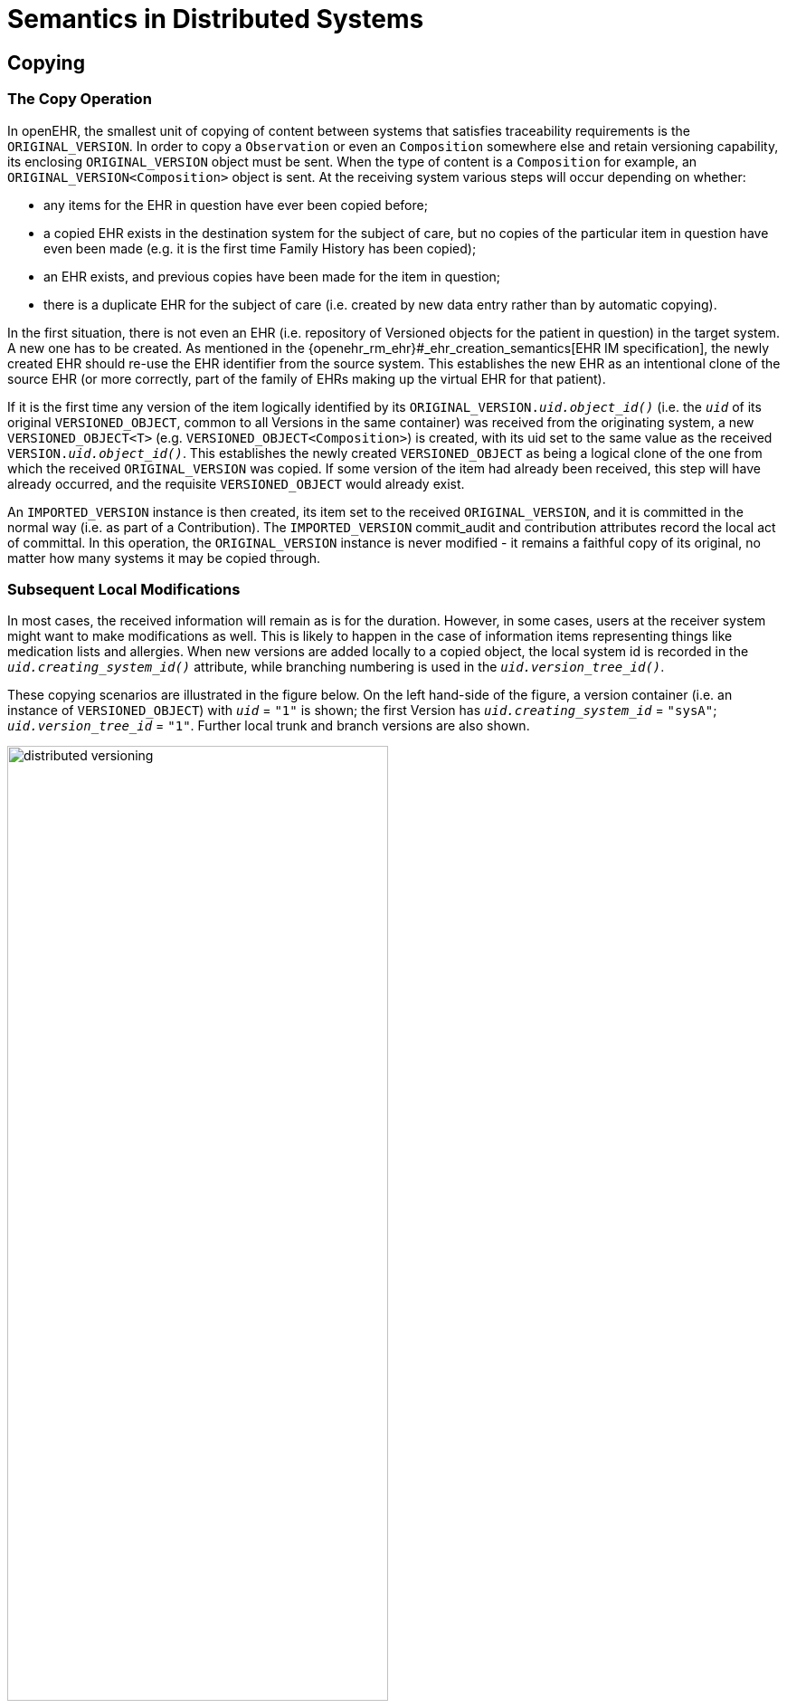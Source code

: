 = Semantics in Distributed Systems

== Copying

=== The Copy Operation

In openEHR, the smallest unit of copying of content between systems that satisfies traceability requirements is the `ORIGINAL_VERSION`. In order to copy a `Observation` or even an `Composition` somewhere else and retain versioning capability, its enclosing `ORIGINAL_VERSION` object must be sent. When the type of content is a `Composition` for example, an `ORIGINAL_VERSION<Composition>` object is sent. At the receiving system various steps will occur depending on whether:

* any items for the EHR in question have ever been copied before;
* a copied EHR exists in the destination system for the subject of care, but no copies of the particular item in question have even been made (e.g. it is the first time Family History has been copied);
* an EHR exists, and previous copies have been made for the item in question;
* there is a duplicate EHR for the subject of care (i.e. created by new data entry rather than by automatic copying).

In the first situation, there is not even an EHR (i.e. repository of Versioned objects for the patient in question) in the target system. A new one has to be created. As mentioned in the {openehr_rm_ehr}#_ehr_creation_semantics[EHR IM specification], the newly created EHR should re-use the EHR identifier from the source system. This establishes the new EHR as an intentional clone of the source EHR (or more correctly, part of the family of EHRs making up the virtual EHR for that patient).

If it is the first time any version of the item logically identified by its `ORIGINAL_VERSION._uid.object_id()_` (i.e. the `_uid_` of its original `VERSIONED_OBJECT`, common to all Versions in the same container) was received from the originating system, a new `VERSIONED_OBJECT<T>` (e.g. `VERSIONED_OBJECT<Composition>`) is created, with its uid set to the same value as the received `VERSION._uid.object_id()_`. This establishes the newly created `VERSIONED_OBJECT` as being a logical clone of the one from which the received `ORIGINAL_VERSION` was copied. If some version of the item had already been received, this step will have already occurred, and the requisite `VERSIONED_OBJECT` would already exist.

An `IMPORTED_VERSION` instance is then created, its item set to the received `ORIGINAL_VERSION`, and it is committed in the normal way (i.e. as part of a Contribution). The `IMPORTED_VERSION` commit_audit and contribution attributes record the local act of committal. In this operation, the `ORIGINAL_VERSION` instance is never modified - it remains a faithful copy of its original, no matter how many systems it may be copied through.

=== Subsequent Local Modifications

In most cases, the received information will remain as is for the duration. However, in some cases, users at the receiver system might want to make modifications as well. This is likely to happen in the case of information items representing things like medication lists and allergies. When new versions are added locally to a copied object, the local system id is recorded in the `_uid.creating_system_id()_` attribute, while branching numbering is used in the `_uid.version_tree_id()_`.

These copying scenarios are illustrated in the figure below. On the left hand-side of the figure, a version container (i.e. an instance of `VERSIONED_OBJECT`) with `_uid_` = `"1"` is shown; the first Version has `_uid.creating_system_id_` = `"sysA"`; `_uid.version_tree_id_` = `"1"`. Further local trunk and branch versions are also shown.

[.text-center]
.Distributed versioning
image::{diagrams_uri}/distributed_versioning.png[id=distributed_versioning, align="center", width=70%]

When the first `ORIGINAL_VERSION` is copied (copy #1) to system B, it is committed as an `IMPORTED_VERSION` to a `VERSIONED_OBJECT` which is a clone of the original. Subsequent copies (copy #2 and copy #3) can be made of later versions from system A to system B, with the effect that the version tree can be recreated inside system B (if required; there is of course no obligation to do anything with the received information). Users in system B an also make modifications to the received Version copies; these modifications are shown in grey, as branched versions with `_uid.creating_system_id_` = `"sysB"`. Independently, users in system B will of course be creating other content locally, e.g. as shown on the right-hand side, where a Versioned object with `_uid_`= `"2"` has been created. Two places are indicated on the diagram where identification clashes could have occurred, but are prevented due to the use of the 3-part unique Version identifier scheme.

Two rules are required to make this system work, as follows:

* branch versions from the original systems that are copied to another system cannot be copied without their corresponding preceding versions on the same branch (if any) and trunk versions also being copied;
* no system should create a new Versioned object (with a new uid) without first determining that it does not already have one with the same uid. This should happen automatically if GUIDs are being used (and the generating software is reliable); checks may have to be made if ISO Oids are being used.

An important consequence of the way `IMPORTED_VERSION` is modelled is that in the Version containers resulting from copy operations, the commit times always reflect the local (more recent) act of committal, not the original committal of the information to the container where it was created. This ensures that a query for the state of a Version container at earlier commit times correctly returns what information existed at that time in that container, rather than giving the illusion that recently copied Versions were there earlier than the time of local committal (as would occur if the original commit time of the `ORIGINAL_VERSION` object was used for comparison purposes in such queries). Accordingly, such a query over an entire EHR or other versioned information repository always returns the state of the repository available to users at that time, regardless of how many later merges or copies were carried out. This is a key requirement for supporting medico-legal and historical investigations of stored information.

== Version Merging

One of the most common operations in distributed versioned environments, particularly in healthcare, is that content created in one system is imported into another system, modified in the receiving system and subsequently sent back to the first system. This information pathway corresponds to scenarios such as the patient being referred from primary care into a hospital, and later being discharged into primary (or other care).

The usual need when the first system receives changes made to the data by the second system is to merge them back into the trunk of the version tree. Logically a 'merge' is the operation of using two versions of the same content to create a third version. How the source versions are used will vary based on the semantics of the information; it could be that the either is simply taken in its totality and the other discarded, or some mixture might be created of the two in a process of editing by the user. In many cases in health, such as where the content is a medication or problem list, the user in the original system will review the received content and create a new trunk version locally using that content, since it will be deemed to be the most accurate available in the clinical computing environment. This scenario is illustrated below.

[.text-center]
.Version merging
image::{diagrams_uri}/version_merging.png[id=version_merging, align="center", width=60%]

In this figure, versions 1 and 2 of the content (e.g. a medication list) from Versioned object with `_uid_`= `1` are copied from system A (e.g. a GP) to system B (e.g. a hospital). In system B, changes are made to version 2, creating a branch (as an instance of `IMPORTED_VERSION<T>`) as required by the rules described above. These changes (modified medication list) are then imported back into system A. The system A user performs a merge operation to create a new trunk version 3, using the `sysB::2.1.2` and `sysA::2` content as input, in which he may do any of the following:

* use the `sysB::2.1.2` (most recent) content unchanged;
* retain the `sysA::2` content as being more correct, despite the more recent information in the `sysB::2.1.2` version (which might be clinically incorrect, or out of date, despite being entered more recently);
* reconcile the information from the two versions in a synthesised form that now best represents the known reality for the patient.

In all cases, the result is that system A now has an up-to-date medication list for the patient, as judged by the merging clinician. The new Version is an instance of `ORIGINAL_VERSION<T>`, and the `_other_input_version_uids_` attribute is updated to include the `OBJECT_VERSION_ID` representing `sysB::2.1.2`. This should be done even if its content was not used in the merge, since it indicates which source versions were considered in the merge operation. It does not need to include `sysA::2`, since this is already known in the `_preceding_version_uid_`.

If in system A a modification had been done to the `sysA::2` version, creating `sysA::3`, in parallel with the system B changes, then a conflict situation is likely when the merge attempt is made. This may need to be resolved by a human user, for whom an automated merge attempt could be presented on the screen as a starting point, much as current source code control tools do today.

== Disjoint Merging

An unintended but not uncommon situation is when distinct Version containers are created for the same real-world entity. For example, separate EHRs can be created for the one patient, due to patient identification errors or other procedural or administrative problems. Each record is likely to contain some logically duplicated basic information, as well as information unique to that record, e.g. contributed by different hospital departments. Within the one EHR, unintentionally distinct Version containers might be created for the same logical item, such as the patient's problem list. These erroneous situations are eventually detected, and need to be rectified. Logically what is required is to merge the two records (each potentially consisting of numerous Version containers) into one, as shown below.

[.text-center]
.Disjoint merging
image::{diagrams_uri}/disjoint_merging.png[id=disjoint_merging, align="center", width=80%]

The merge procedure is as follows:

* decide which record is to remain active (for merging purposes, this will be the 'target', the other the 'source');
* for all Version containers in the source record...
** if there is a logical equivalent in the target record (for EHRs, there will typically only be equivalents for persistent and possibly administrative Compositions), perform a disjoint merge in the target Version container by:
*** creating a new trunk version in the target Version container;
** if there is no logical equivalent, do the following:
*** create a new target Version container;
*** create its first trunk Version;
** in both cases, continue as follows:
*** set the `_data_` in the new trunk Version to be a copy of the data from the most recent trunk Version from the source container;
*** set `_other_input_version_uids_` to include the uid of the source Version being merged (this uid will contain the uid of the Version container being logically deleted);
*** for any branches on the most recent trunk Version in the source container, create corresponding branches on the newly created trunk Version in the target, include the corresponding content and set the `_other_input_version_uids_` in the target in the same way as above;
*** add a new trunk Version to the source container, with the `_data_` set to Void, and `_lifecycle_state_` set to deleted.

As for copying and merging, an important consequence of this procedure is that the resulting record (i.e. the target of the merge procedure) continues to correctly represent previous states of the repository, regardless of how many recent merges have occurred.

== Moving Version Containers

It will not be uncommon that whole `VERSIONED_OBJECTS` need to be moved to another system, e.g. due to a move of a complete patient record (due to the patient moving), or re-organisation of EHR data centres. The semantics of a move are different from those of copying: with a move, there is no longer a source instance after the operation; the destination instance becomes the primary instance.

When the move is effected, the identifier of the system in which the `VERSIONED_OBJECT` now exists will usually be different from what it was before. As a consequence, subsequent versions of the content created in a moved version container will now have the `_uid.creating_system_id_` set to the id of the new system. This creates another variation on the version lineage, one in which the `_uid.creating_system_id_` value can change in the trunk line, as shown in below.

[.text-center]
.Moving a version container
image::{diagrams_uri}/moving_version_container.png[id=moving_version_container, align="center", width=50%]


